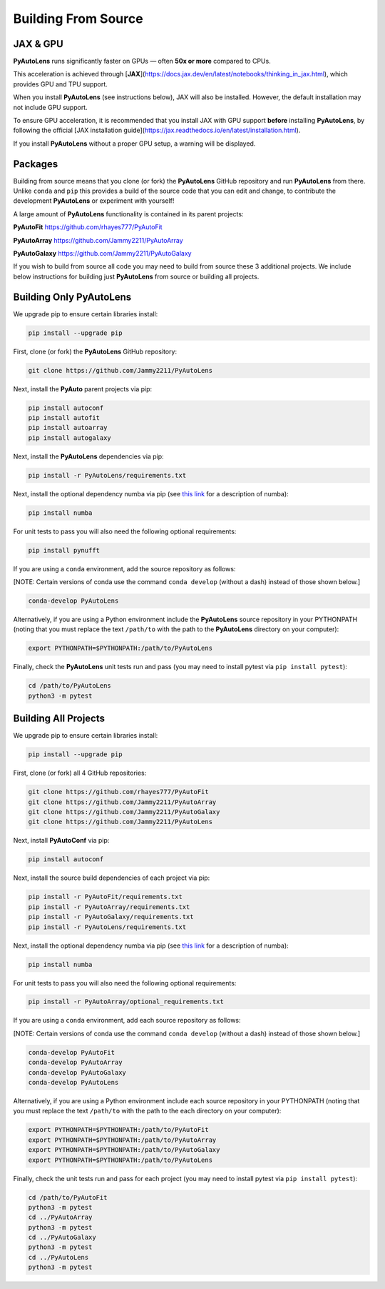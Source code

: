 .. _source:

Building From Source
====================

JAX & GPU
---------

**PyAutoLens** runs significantly faster on GPUs — often **50x or more** compared to CPUs.

This acceleration is achieved through [**JAX**](https://docs.jax.dev/en/latest/notebooks/thinking_in_jax.html), which provides GPU and TPU support.

When you install **PyAutoLens** (see instructions below), JAX will also be installed. However, the default installation may not include GPU support.

To ensure GPU acceleration, it is recommended that you install JAX with GPU support **before** installing **PyAutoLens**, by following the official [JAX installation guide](https://jax.readthedocs.io/en/latest/installation.html).

If you install **PyAutoLens** without a proper GPU setup, a warning will be displayed.

Packages
--------

Building from source means that you clone (or fork) the **PyAutoLens** GitHub repository and run **PyAutoLens** from
there. Unlike ``conda`` and ``pip`` this provides a build of the source code that you can edit and change, to
contribute the development **PyAutoLens** or experiment with yourself!

A large amount of **PyAutoLens** functionality is contained in its parent projects:

**PyAutoFit** https://github.com/rhayes777/PyAutoFit

**PyAutoArray** https://github.com/Jammy2211/PyAutoArray

**PyAutoGalaxy** https://github.com/Jammy2211/PyAutoGalaxy

If you wish to build from source all code you may need to build from source these 3 additional
projects. We include below instructions for building just **PyAutoLens** from source or building all projects.

Building Only PyAutoLens
------------------------

We upgrade pip to ensure certain libraries install:

.. code-block:: bash

    pip install --upgrade pip

First, clone (or fork) the **PyAutoLens** GitHub repository:

.. code-block:: bash

    git clone https://github.com/Jammy2211/PyAutoLens

Next, install the **PyAuto** parent projects via pip:

.. code-block:: bash

   pip install autoconf
   pip install autofit
   pip install autoarray
   pip install autogalaxy

Next, install the **PyAutoLens** dependencies via pip:

.. code-block:: bash

   pip install -r PyAutoLens/requirements.txt

Next, install the optional dependency numba via pip  (see `this link <https://pyautolens.readthedocs.io/en/latest/installation/numba.html>`_ for a description of numba):

.. code-block:: bash

    pip install numba

For unit tests to pass you will also need the following optional requirements:

.. code-block:: bash

    pip install pynufft

If you are using a ``conda`` environment, add the source repository as follows:

[NOTE: Certain versions of conda use the command ``conda develop`` (without a dash) instead of those shown below.]

.. code-block:: bash

   conda-develop PyAutoLens

Alternatively, if you are using a Python environment include the **PyAutoLens** source repository in your PYTHONPATH
(noting that you must replace the text ``/path/to`` with the path to the **PyAutoLens** directory on your computer):

.. code-block:: bash

   export PYTHONPATH=$PYTHONPATH:/path/to/PyAutoLens

Finally, check the **PyAutoLens** unit tests run and pass (you may need to install pytest via ``pip install pytest``):

.. code-block:: bash

   cd /path/to/PyAutoLens
   python3 -m pytest


Building All Projects
---------------------

We upgrade pip to ensure certain libraries install:

.. code-block:: bash

    pip install --upgrade pip

First, clone (or fork) all 4 GitHub repositories:

.. code-block:: bash

    git clone https://github.com/rhayes777/PyAutoFit
    git clone https://github.com/Jammy2211/PyAutoArray
    git clone https://github.com/Jammy2211/PyAutoGalaxy
    git clone https://github.com/Jammy2211/PyAutoLens

Next, install **PyAutoConf** via pip:

.. code-block:: bash

   pip install autoconf

Next, install the source build dependencies of each project via pip:

.. code-block:: bash

   pip install -r PyAutoFit/requirements.txt
   pip install -r PyAutoArray/requirements.txt
   pip install -r PyAutoGalaxy/requirements.txt
   pip install -r PyAutoLens/requirements.txt

Next, install the optional dependency numba via pip  (see `this link <https://pyautolens.readthedocs.io/en/latest/installation/numba.html>`_ for a description of numba):

.. code-block:: bash

    pip install numba

For unit tests to pass you will also need the following optional requirements:

.. code-block:: bash

   pip install -r PyAutoArray/optional_requirements.txt

If you are using a ``conda`` environment, add each source repository as follows:

[NOTE: Certain versions of conda use the command ``conda develop`` (without a dash) instead of those shown below.]

.. code-block:: bash

   conda-develop PyAutoFit
   conda-develop PyAutoArray
   conda-develop PyAutoGalaxy
   conda-develop PyAutoLens

Alternatively, if you are using a Python environment include each source repository in your PYTHONPATH
(noting that you must replace the text ``/path/to`` with the path to the each directory on your computer):

.. code-block:: bash

   export PYTHONPATH=$PYTHONPATH:/path/to/PyAutoFit
   export PYTHONPATH=$PYTHONPATH:/path/to/PyAutoArray
   export PYTHONPATH=$PYTHONPATH:/path/to/PyAutoGalaxy
   export PYTHONPATH=$PYTHONPATH:/path/to/PyAutoLens

Finally, check the unit tests run and pass for each project (you may need to install pytest via ``pip install pytest``):

.. code-block:: bash

   cd /path/to/PyAutoFit
   python3 -m pytest
   cd ../PyAutoArray
   python3 -m pytest
   cd ../PyAutoGalaxy
   python3 -m pytest
   cd ../PyAutoLens
   python3 -m pytest